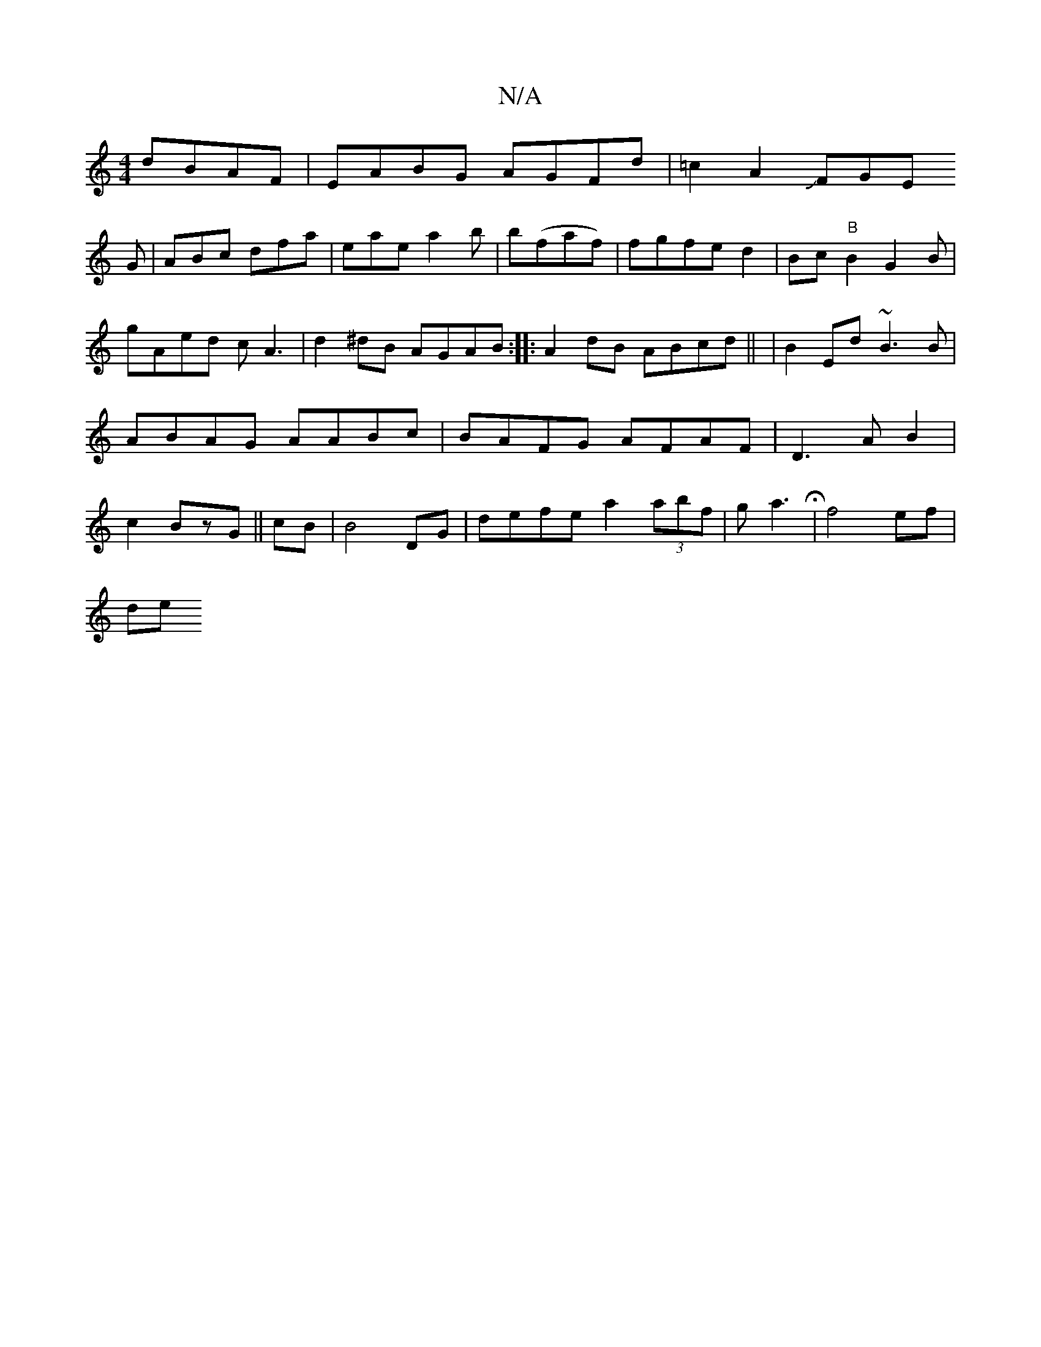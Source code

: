 X:1
T:N/A
M:4/4
R:N/A
K:Cmajor
dBAF|
EABG AGFd|=c2A2 JFGE!G|
ABc dfa|eae a2b|
b(faf)|fgfed2|Bc"B"B2G2B|gAed cA3|
d2^dB AGAB:|
|:A2dB ABcd||
|B2Ed ~B3B|ABAG AABc|BAFG AFAF|D3A B2|c2 BzG ||
cB|B4 DG|
defe a2 (3abf|ga3 H|f4 ef|!slidhe